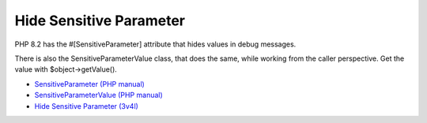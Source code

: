 .. _hide-sensitive-parameter:

Hide Sensitive Parameter
------------------------

.. meta::
	:description:
		Hide Sensitive Parameter: PHP 8.
	:twitter:card: summary_large_image
	:twitter:site: @exakat
	:twitter:title: Hide Sensitive Parameter
	:twitter:description: Hide Sensitive Parameter: PHP 8
	:twitter:creator: @exakat
	:twitter:image:src: https://php-tips.readthedocs.io/en/latest/_images/sensitiveParameter.png
	:og:image: https://php-tips.readthedocs.io/en/latest/_images/sensitiveParameter.png
	:og:title: Hide Sensitive Parameter
	:og:type: article
	:og:description: PHP 8
	:og:url: https://php-tips.readthedocs.io/en/latest/tips/sensitiveParameter.html
	:og:locale: en

.. raw:: html

	<script type="application/ld+json">{"@context":"https:\/\/schema.org","@graph":[{"@type":"WebPage","@id":"https:\/\/php-tips.readthedocs.io\/en\/latest\/tips\/sensitiveParameter.html","url":"https:\/\/php-tips.readthedocs.io\/en\/latest\/tips\/sensitiveParameter.html","name":"Hide Sensitive Parameter","isPartOf":{"@id":"https:\/\/www.exakat.io\/"},"datePublished":"Thu, 14 Mar 2024 20:50:04 +0000","dateModified":"Thu, 14 Mar 2024 20:50:04 +0000","description":"PHP 8","inLanguage":"en-US","potentialAction":[{"@type":"ReadAction","target":["https:\/\/php-tips.readthedocs.io\/en\/latest\/tips\/sensitiveParameter.html"]}]},{"@type":"WebSite","@id":"https:\/\/www.exakat.io\/","url":"https:\/\/www.exakat.io\/","name":"Exakat","description":"Smart PHP static analysis","inLanguage":"en-US"}]}</script>

PHP 8.2 has the #[SensitiveParameter] attribute that hides values in debug messages. 

There is also the SensitiveParameterValue class, that does the same, while working from the caller perspective. Get the value with $object->getValue().

.. image:: ../images/sensitiveParameter.png

* `SensitiveParameter (PHP manual) <https://www.php.net/manual/en/class.sensitiveparameter.php>`_
* `SensitiveParameterValue (PHP manual) <https://www.php.net/manual/en/class.sensitiveparametervalue.php>`_
* `Hide Sensitive Parameter (3v4l) <https://3v4l.org/KrViH>`_


